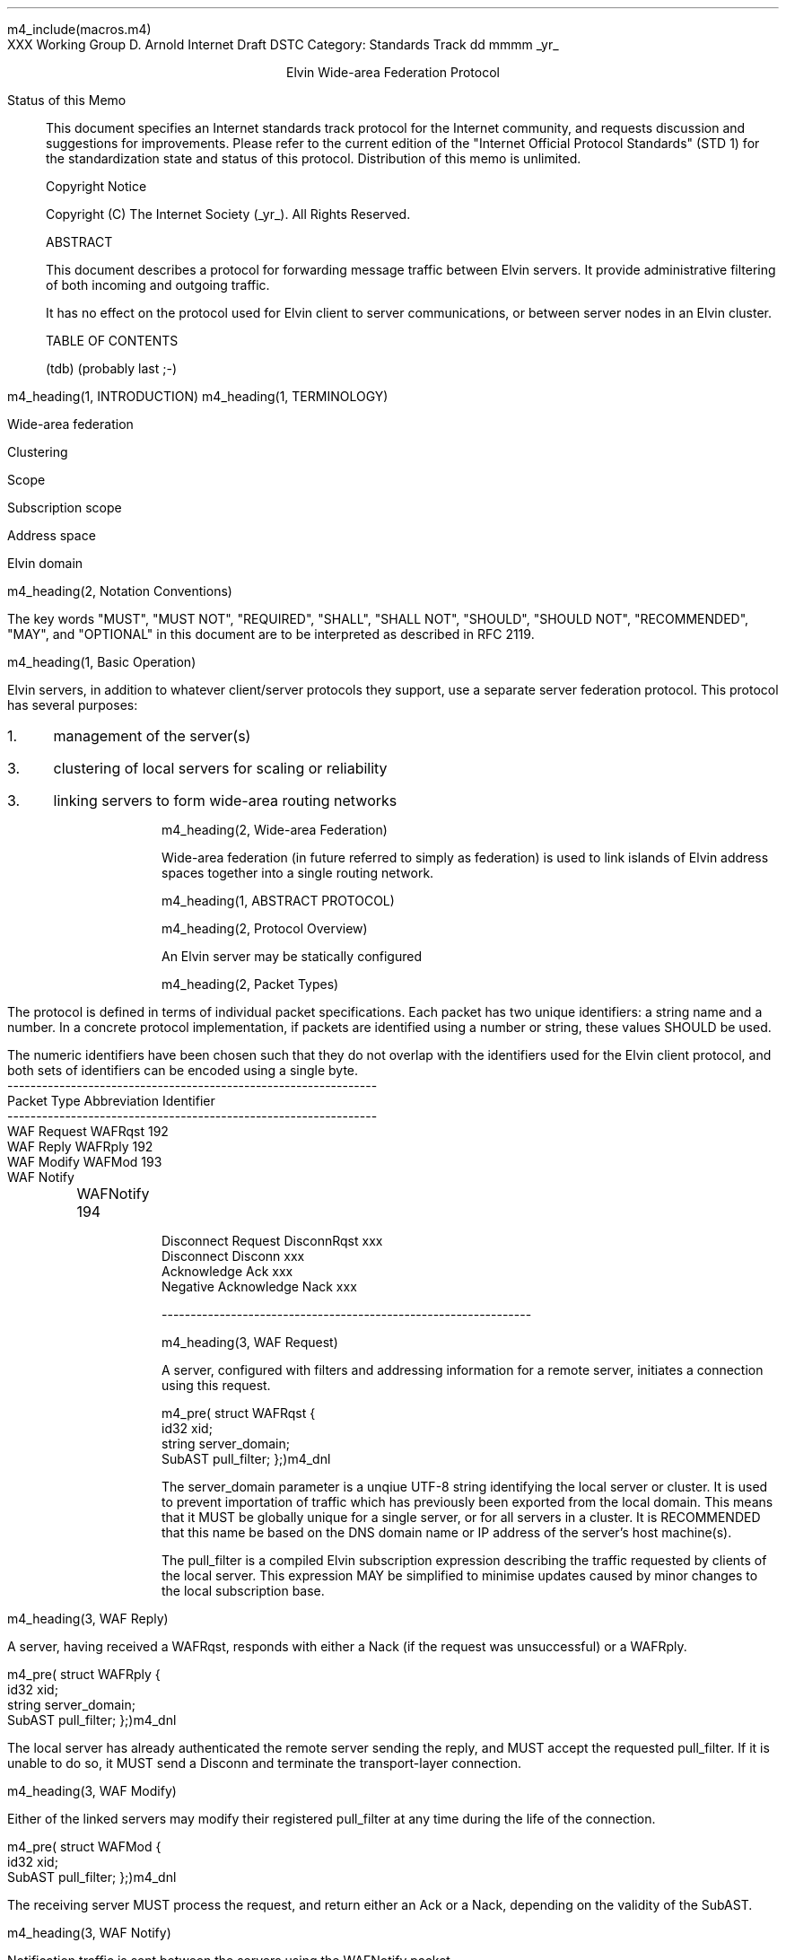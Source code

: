 m4_include(macros.m4)
.pl 10.0i
.po 0
.ll 7.2i
.lt 7.2i
.nr LL 7.2i
.nr LT 7.2i
.ds LF Arnold
.ds RF PUTFFHERE[Page %]
.ds CF Expires in 6 months
.ds LH Internet Draft
.ds RH _date_
.ds CH Elvin
.hy 0
.ad l
.in 0
XXX Working Group                                              D. Arnold
Internet Draft                                                      DSTC
Category: Standards Track                                   dd mmmm _yr_

.ce
Elvin Wide-area Federation Protocol

.ti 0
Status of this Memo

.in 3
This document specifies an Internet standards track protocol for the
Internet community, and requests discussion and suggestions for
improvements.  Please refer to the current edition of the "Internet
Official Protocol Standards" (STD 1) for the standardization state and
status of this protocol.  Distribution of this memo is unlimited.

.ti 0
Copyright Notice

.in 3
Copyright (C) The Internet Society (_yr_).  All Rights Reserved.


.ti 0
ABSTRACT

.in 3
This document describes a protocol for forwarding message traffic
between Elvin servers.  It provide administrative filtering of both
incoming and outgoing traffic.

It has no effect on the protocol used for Elvin client to server
communications, or between server nodes in an Elvin cluster.

.ti 0
TABLE OF CONTENTS

(tdb) (probably last ;-)

.bp
m4_heading(1, INTRODUCTION)
m4_heading(1, TERMINOLOGY)

Wide-area federation

Clustering

Scope

Subscription scope

Address space

Elvin domain

m4_heading(2, Notation Conventions)

The key words "MUST", "MUST NOT", "REQUIRED", "SHALL", "SHALL NOT",
"SHOULD", "SHOULD NOT", "RECOMMENDED", "MAY", and "OPTIONAL" in this
document are to be interpreted as described in RFC 2119.


m4_heading(1, Basic Operation)

Elvin servers, in addition to whatever client/server protocols they
support, use a separate server federation protocol.  This protocol has
several purposes:
.IP 1. 3
management of the server(s)
.IP 3. 3
clustering of local servers for scaling or reliability
.IP 3. 3
linking servers to form wide-area routing networks


m4_heading(2, Wide-area Federation)

Wide-area federation (in future referred to simply as federation) is
used to link islands of Elvin address spaces together into a single
routing network.  

m4_heading(1, ABSTRACT PROTOCOL)

m4_heading(2, Protocol Overview)

An Elvin server may be statically configured 

m4_heading(2, Packet Types)

The protocol is defined in terms of individual packet specifications.
Each packet has two unique identifiers: a string name and a number.
In a concrete protocol implementation, if packets are identified using
a number or string, these values SHOULD be used.

The numeric identifiers have been chosen such that they do not overlap
with the identifiers used for the Elvin client protocol, and both sets
of identifiers can be encoded using a single byte.

.KS
.nf 
  ----------------------------------------------------------------
  Packet Type                   Abbreviation         Identifier
  ----------------------------------------------------------------
  WAF Request                   WAFRqst                 192
  WAF Reply                     WAFRply                 192
  WAF Modify                    WAFMod                  193
  WAF Notify			WAFNotify		194

  Disconnect Request            DisconnRqst             xxx
  Disconnect                    Disconn                 xxx
  Acknowledge                   Ack                     xxx
  Negative Acknowledge          Nack                    xxx
  
  ----------------------------------------------------------------
.fi
.KE


m4_heading(3, WAF Request)

A server, configured with filters and addressing information for a
remote server, initiates a connection using this request.

m4_pre(
struct WAFRqst {
  id32 xid;  
  string server_domain;
  SubAST pull_filter;
};)m4_dnl

The server_domain parameter is a unqiue UTF-8 string identifying the
local server or cluster.  It is used to prevent importation of traffic
which has previously been exported from the local domain.  This means
that it MUST be globally unique for a single server, or for all
servers in a cluster.  It is RECOMMENDED that this name be based on
the DNS domain name or IP address of the server's host machine(s).

The pull_filter is a compiled Elvin subscription expression describing
the traffic requested by clients of the local server.  This expression
MAY be simplified to minimise updates caused by minor changes to the
local subscription base.

m4_heading(3, WAF Reply)

A server, having received a WAFRqst, responds with either a Nack (if
the request was unsuccessful) or a WAFRply.

m4_pre(
struct WAFRply {
  id32 xid;
  string server_domain;
  SubAST pull_filter;
};)m4_dnl

The local server has already authenticated the remote server sending
the reply, and MUST accept the requested pull_filter.  If it is unable
to do so, it MUST send a Disconn and terminate the transport-layer
connection.

m4_heading(3, WAF Modify)

Either of the linked servers may modify their registered pull_filter
at any time during the life of the connection.  

m4_pre(
struct WAFMod {
  id32 xid;
  SubAST pull_filter;
};)m4_dnl

The receiving server MUST process the request, and return either an
Ack or a Nack, depending on the validity of the SubAST.


m4_heading(3, WAF Notify)

Notification traffic is sent between the servers using the WAFNotify
packet.  

m4_pre(
struct WAFNotify {
  NameValue attributes[];
  boolean deliver_insecure;
  Keys keys;
  NameValue routing;
};)m4_dnl

The routing hashtable consists of the unique signatures of domains
that have previously seen this packet.  For those servers with
multiple WAF links, packets MUST NOT be forwarded through links whose
registered signature is already present in the routing hash.

Before forwarding a WAFNotify, a server MUST insert its own signature
intot he routing hash to prevent it being delivered again.  However,
if a notification is received where the routing hash contains the
signature of the receiving server, it MUST be silently dropped.

For this version of the protocol, the contents of the hashtable
elements MUST be ignored.



.KS
.ti 0
.NH 1
CONTACT
.ft
.in 3

Author's Address

.nf
David Arnold

Distributed Systems Technology Centre
Level7, General Purpose South
Staff House Road
University of Queensland
St Lucia QLD 4072
Australia

Phone:  +617 3365 4310
Fax:    +617 3365 4311
Email:  elvin@dstc.edu.au
.fi
.KE

.KS
.ti 0
.NH 1
FULL COPYRIGHT STATEMENT
.ft
.in 3

Copyright (C) The Internet Society (1999).  All Rights Reserved.

This document and translations of it may be copied and furnished to
others, and derivative works that comment on or otherwise explain it
or assist in its implmentation may be prepared, copied, published and
distributed, in whole or in part, without restriction of any kind,
provided that the above copyright notice and this paragraph are
included on all such copies and derivative works.  However, this
document itself may not be modified in any way, such as by removing
the copyright notice or references to the Internet Society or other
Internet organizations, except as needed for the purpose of
developing Internet standards in which case the procedures for
copyrights defined in the Internet Standards process must be
followed, or as required to translate it into languages other than
English.

The limited permissions granted above are perpetual and will not be
revoked by the Internet Society or its successors or assigns.

This document and the information contained herein is provided on an
"AS IS" basis and THE INTERNET SOCIETY AND THE INTERNET ENGINEERING
TASK FORCE DISCLAIMS ALL WARRANTIES, EXPRESS OR IMPLIED, INCLUDING
BUT NOT LIMITED TO ANY WARRANTY THAT THE USE OF THE INFORMATION
HEREIN WILL NOT INFRINGE ANY RIGHTS OR ANY IMPLIED WARRANTIES OF
MERCHANTABILITY OR FITNESS FOR A PARTICULAR PURPOSE."
.KE

